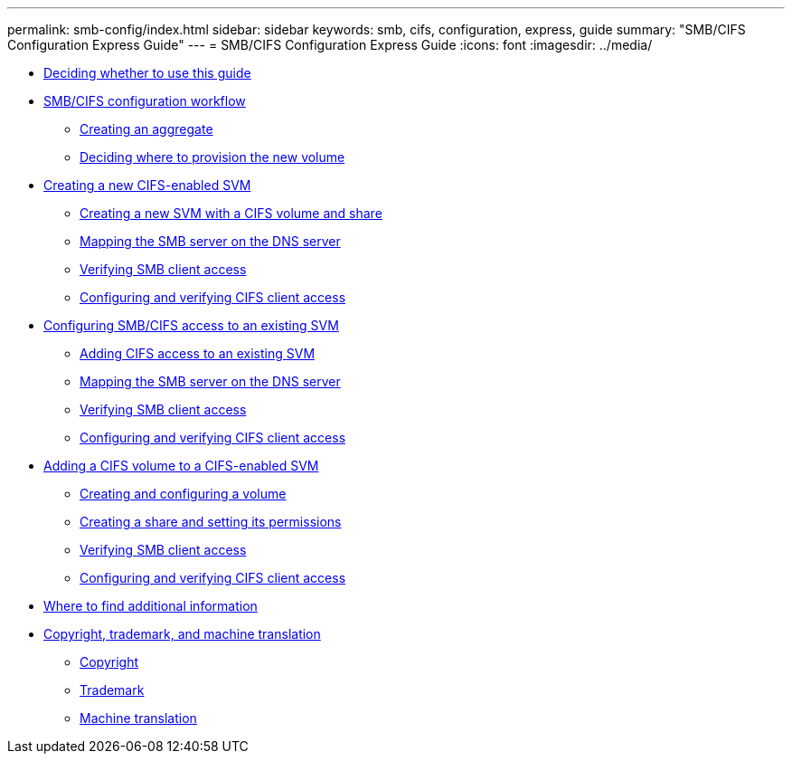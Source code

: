 ---
permalink: smb-config/index.html
sidebar: sidebar
keywords: smb, cifs, configuration, express, guide
summary: "SMB/CIFS Configuration Express Guide"
---
= SMB/CIFS Configuration Express Guide
:icons: font
:imagesdir: ../media/

* xref:concept_smb_config_overview.adoc[Deciding whether to use this guide]
* xref:concept_cifs_nfs_configuration_workflow.adoc[SMB/CIFS configuration workflow]
 ** xref:task_creating_aggregate.adoc[Creating an aggregate]
 ** xref:task_deciding_where_to_provision_new_volume.adoc[Deciding where to provision the new volume]
* xref:task_creating_protocol_enabled_svm.adoc[Creating a new CIFS-enabled SVM]
 ** xref:task_creating_new_svm.adoc[Creating a new SVM with a CIFS volume and share]
 ** xref:task_mapping_smb_server_dns_server.adoc[Mapping the SMB server on the DNS server]
 ** xref:task_verifying_smb_client_access.adoc[Verifying SMB client access]
 ** xref:task_configuring_verifying_client_access.adoc[Configuring and verifying CIFS client access]
* xref:task_configuring_access_to_existing_svm.adoc[Configuring SMB/CIFS access to an existing SVM]
 ** xref:concept_adding_nas_access_to_existing_svm.adoc[Adding CIFS access to an existing SVM]
 ** xref:copy2mappingthecifsserver.adoc[Mapping the SMB server on the DNS server]
 ** xref:copy2verifyingcifsaccessasawindowsadministrator.adoc[Verifying SMB client access]
 ** xref:copy2configuringandverifyingCIFSaccess.adoc[Configuring and verifying CIFS client access]
* xref:concept_adding_protocol_volume_to_protocol_enabled_svm.adoc[Adding a CIFS volume to a CIFS-enabled SVM]
 ** xref:task_creating_configuring_volume.adoc[Creating and configuring a volume]
 ** xref:task_creating_share_setting_its_permissions.adoc[Creating a share and setting its permissions]
 ** xref:copy3verifyingcifsaccessasawindowsadministrator.adoc[Verifying SMB client access]
 ** xref:copy3configuringandverifyingCIFSaccess.adoc[Configuring and verifying CIFS client access]
* xref:reference_where_to_find_additional_information.adoc[Where to find additional information]
* xref:reference_copyright_trademark.adoc[Copyright, trademark, and machine translation]
 ** xref:reference_copyright.adoc[Copyright]
 ** xref:reference_trademark.adoc[Trademark]
 ** xref:generic_machine_translation_disclaimer.adoc[Machine translation]
